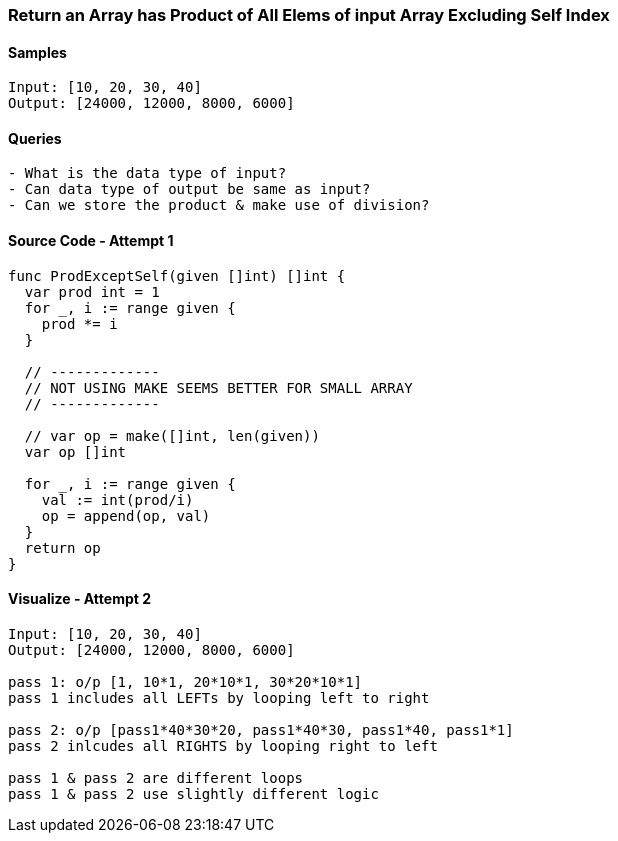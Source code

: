 === Return an Array has Product of All Elems of input Array Excluding Self Index

==== Samples
[source, bash]
----
Input: [10, 20, 30, 40]
Output: [24000, 12000, 8000, 6000]
----

==== Queries
[source, bash]
----
- What is the data type of input?
- Can data type of output be same as input?
- Can we store the product & make use of division?
----

==== Source Code - Attempt 1
[source, go]
----
func ProdExceptSelf(given []int) []int {
  var prod int = 1
  for _, i := range given {
    prod *= i
  }
  
  // -------------
  // NOT USING MAKE SEEMS BETTER FOR SMALL ARRAY
  // -------------
  
  // var op = make([]int, len(given))
  var op []int
  
  for _, i := range given {
    val := int(prod/i)
    op = append(op, val)
  }
  return op
}
----

==== Visualize - Attempt 2
[source, bash]
----
Input: [10, 20, 30, 40]
Output: [24000, 12000, 8000, 6000]

pass 1: o/p [1, 10*1, 20*10*1, 30*20*10*1]
pass 1 includes all LEFTs by looping left to right

pass 2: o/p [pass1*40*30*20, pass1*40*30, pass1*40, pass1*1]
pass 2 inlcudes all RIGHTS by looping right to left

pass 1 & pass 2 are different loops
pass 1 & pass 2 use slightly different logic
----




